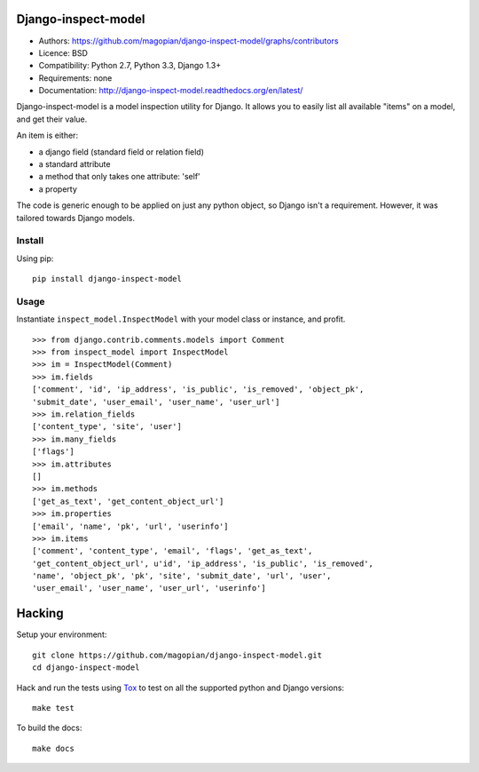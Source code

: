 Django-inspect-model
====================

* Authors: https://github.com/magopian/django-inspect-model/graphs/contributors
* Licence: BSD
* Compatibility: Python 2.7, Python 3.3, Django 1.3+
* Requirements: none
* Documentation: http://django-inspect-model.readthedocs.org/en/latest/

Django-inspect-model is a model inspection utility for Django. It allows you to
easily list all available "items" on a model, and get their value.

An item is either:

* a django field (standard field or relation field)
* a standard attribute
* a method that only takes one attribute: 'self'
* a property

The code is generic enough to be applied on just any python object, so Django
isn't a requirement. However, it was tailored towards Django models.

Install
-------

Using pip:

::

    pip install django-inspect-model


Usage
-----

Instantiate ``inspect_model.InspectModel`` with your model class or instance, and profit.

::

    >>> from django.contrib.comments.models import Comment
    >>> from inspect_model import InspectModel
    >>> im = InspectModel(Comment)
    >>> im.fields
    ['comment', 'id', 'ip_address', 'is_public', 'is_removed', 'object_pk',
    'submit_date', 'user_email', 'user_name', 'user_url']
    >>> im.relation_fields
    ['content_type', 'site', 'user']
    >>> im.many_fields
    ['flags']
    >>> im.attributes
    []
    >>> im.methods
    ['get_as_text', 'get_content_object_url']
    >>> im.properties
    ['email', 'name', 'pk', 'url', 'userinfo']
    >>> im.items
    ['comment', 'content_type', 'email', 'flags', 'get_as_text',
    'get_content_object_url', u'id', 'ip_address', 'is_public', 'is_removed',
    'name', 'object_pk', 'pk', 'site', 'submit_date', 'url', 'user',
    'user_email', 'user_name', 'user_url', 'userinfo']

Hacking
=======

Setup your environment:

::

    git clone https://github.com/magopian/django-inspect-model.git
    cd django-inspect-model

Hack and run the tests using `Tox <https://pypi.python.org/pypi/tox>`_ to test
on all the supported python and Django versions:

::

    make test

To build the docs:

::

    make docs
